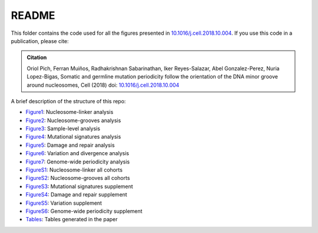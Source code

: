 
README
======


This folder contains the code used for all the figures presented in  `10.1016/j.cell.2018.10.004 <https://doi.org/10.1016/j.cell.2018.10.004>`_.
If you use this code in a publication, please cite:

.. admonition:: Citation
   :class: note

   Oriol Pich, Ferran Muiños, Radhakrishnan Sabarinathan, Iker Reyes-Salazar, Abel Gonzalez-Perez,
   Nuria Lopez-Bigas, Somatic and germline mutation periodicity follow the orientation of the DNA minor
   groove around nucleosomes, Cell (2018) doi: `10.1016/j.cell.2018.10.004 <https://doi.org/10.1016/j.cell.2018.10.004>`_

A brief description of the structure of this repo:

- `Figure1 <http://nbviewer.jupyter.org/urls/bitbucket.org/bbglab/nucleosome-periodicity/raw/master/figures/figure1.ipynb>`_: Nucleosome-linker analysis
- `Figure2 <http://nbviewer.jupyter.org/urls/bitbucket.org/bbglab/nucleosome-periodicity/raw/master/figures/figure2.ipynb>`_: Nucleosome-grooves analysis
- `Figure3 <http://nbviewer.jupyter.org/urls/bitbucket.org/bbglab/nucleosome-periodicity/raw/master/figures/figure3.ipynb>`_: Sample-level analysis
- `Figure4 <http://nbviewer.jupyter.org/urls/bitbucket.org/bbglab/nucleosome-periodicity/raw/master/figures/figure4.ipynb>`_: Mutational signatures analysis
- `Figure5 <http://nbviewer.jupyter.org/urls/bitbucket.org/bbglab/nucleosome-periodicity/raw/master/figures/figure5.ipynb>`_: Damage and repair analysis
- `Figure6 <http://nbviewer.jupyter.org/urls/bitbucket.org/bbglab/nucleosome-periodicity/raw/master/figures/figure6.ipynb>`_: Variation and divergence analysis
- `Figure7 <http://nbviewer.jupyter.org/urls/bitbucket.org/bbglab/nucleosome-periodicity/raw/master/figures/figure7.ipynb>`_: Genome-wide periodicity analysis
- `FigureS1 <http://nbviewer.jupyter.org/urls/bitbucket.org/bbglab/nucleosome-periodicity/raw/master/figures/figureS1.ipynb>`_: Nucleosome-linker all cohorts
- `FigureS2 <http://nbviewer.jupyter.org/urls/bitbucket.org/bbglab/nucleosome-periodicity/raw/master/figures/figureS2.ipynb>`_: Nucleosome-grooves all cohorts
- `FigureS3 <http://nbviewer.jupyter.org/urls/bitbucket.org/bbglab/nucleosome-periodicity/raw/master/figures/figureS3.ipynb>`_: Mutational signatures supplement
- `FigureS4 <http://nbviewer.jupyter.org/urls/bitbucket.org/bbglab/nucleosome-periodicity/raw/master/figures/figureS4.ipynb>`_: Damage and repair supplement
- `FigureS5 <http://nbviewer.jupyter.org/urls/bitbucket.org/bbglab/nucleosome-periodicity/raw/master/figures/figureS5.ipynb>`_: Variation supplement
- `FigureS6 <http://nbviewer.jupyter.org/urls/bitbucket.org/bbglab/nucleosome-periodicity/raw/master/figures/figureS6.ipynb>`_: Genome-wide periodicity supplement
- `Tables <http://nbviewer.jupyter.org/urls/bitbucket.org/bbglab/nucleosome-periodicity/raw/master/figures/tables.ipynb>`_: Tables generated in the paper


